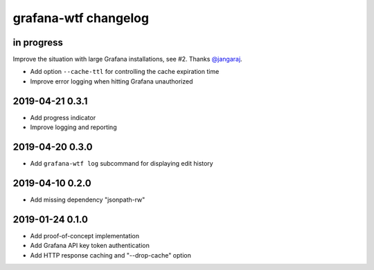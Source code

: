 #####################
grafana-wtf changelog
#####################


in progress
===========
Improve the situation with large Grafana installations, see #2.
Thanks `@jangaraj <https://github.com/jangaraj>`_.

- Add option ``--cache-ttl`` for controlling the cache expiration time
- Improve error logging when hitting Grafana unauthorized


2019-04-21 0.3.1
================
- Add progress indicator
- Improve logging and reporting


2019-04-20 0.3.0
================
- Add ``grafana-wtf log`` subcommand for displaying edit history


2019-04-10 0.2.0
================
- Add missing dependency "jsonpath-rw"


2019-01-24 0.1.0
================
- Add proof-of-concept implementation
- Add Grafana API key token authentication
- Add HTTP response caching and "--drop-cache" option
